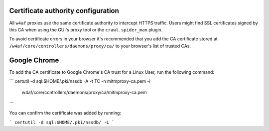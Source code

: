 Certificate authority configuration
===================================

All ``w4af`` proxies use the same certificate authority to intercept HTTPS
traffic. Users might find SSL certificates signed by this CA when using the
GUI's proxy tool or the ``crawl.spider_man`` plugin.

To avoid certificate errors in your browser it's recommended that you add the
CA certificate stored at ``/w4af/core/controllers/daemons/proxy/ca/`` to your
browser's list of trusted CAs.

Google Chrome
=============

To add the CA certificate to Google Chrome's CA trust for a Linux User, run
the following command:

```
certutil -d sql:$HOME/.pki/nssdb -A -t TC -n mitmproxy-ca.pem -i \
    w4af/core/controllers/daemons/proxy/ca/mitmproxy-ca.pem
```

You can confirm the certificate was added by running:

```
certutil -d sql:$HOME/.pki/nssdb/ -L
```